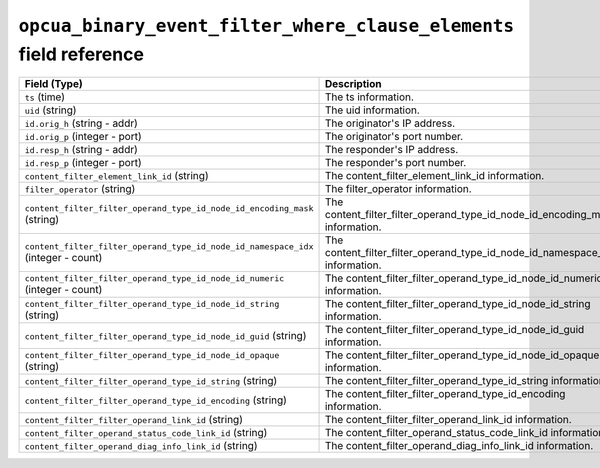 ``opcua_binary_event_filter_where_clause_elements`` field reference
-------------------------------------------------------------------

.. list-table::
   :header-rows: 1
   :class: longtable
   :widths: 1 3

   * - Field (Type)
     - Description

   * - ``ts`` (time)
     - The ts information.

   * - ``uid`` (string)
     - The uid information.

   * - ``id.orig_h`` (string - addr)
     - The originator's IP address.

   * - ``id.orig_p`` (integer - port)
     - The originator's port number.

   * - ``id.resp_h`` (string - addr)
     - The responder's IP address.

   * - ``id.resp_p`` (integer - port)
     - The responder's port number.

   * - ``content_filter_element_link_id`` (string)
     - The content_filter_element_link_id information.

   * - ``filter_operator`` (string)
     - The filter_operator information.

   * - ``content_filter_filter_operand_type_id_node_id_encoding_mask`` (string)
     - The content_filter_filter_operand_type_id_node_id_encoding_mask information.

   * - ``content_filter_filter_operand_type_id_node_id_namespace_idx`` (integer - count)
     - The content_filter_filter_operand_type_id_node_id_namespace_idx information.

   * - ``content_filter_filter_operand_type_id_node_id_numeric`` (integer - count)
     - The content_filter_filter_operand_type_id_node_id_numeric information.

   * - ``content_filter_filter_operand_type_id_node_id_string`` (string)
     - The content_filter_filter_operand_type_id_node_id_string information.

   * - ``content_filter_filter_operand_type_id_node_id_guid`` (string)
     - The content_filter_filter_operand_type_id_node_id_guid information.

   * - ``content_filter_filter_operand_type_id_node_id_opaque`` (string)
     - The content_filter_filter_operand_type_id_node_id_opaque information.

   * - ``content_filter_filter_operand_type_id_string`` (string)
     - The content_filter_filter_operand_type_id_string information.

   * - ``content_filter_filter_operand_type_id_encoding`` (string)
     - The content_filter_filter_operand_type_id_encoding information.

   * - ``content_filter_filter_operand_link_id`` (string)
     - The content_filter_filter_operand_link_id information.

   * - ``content_filter_operand_status_code_link_id`` (string)
     - The content_filter_operand_status_code_link_id information.

   * - ``content_filter_operand_diag_info_link_id`` (string)
     - The content_filter_operand_diag_info_link_id information.
